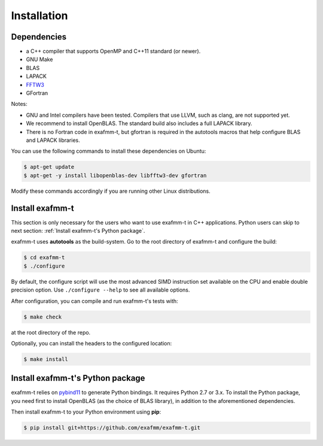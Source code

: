 ============
Installation
============

Dependencies
------------
* a C++ compiler that supports OpenMP and C++11 standard (or newer).
* GNU Make
* BLAS
* LAPACK
* `FFTW3 <http://www.fftw.org/download.html>`_
* GFortran

Notes:

* GNU and Intel compilers have been tested. Compilers that use LLVM, such as clang, are not supported yet.
* We recommend to install OpenBLAS. The standard build also includes a full LAPACK library.
* There is no Fortran code in exafmm-t, but gfortran is required in the autotools macros that help configure BLAS and LAPACK libraries.

You can use the following commands to install these dependencies on Ubuntu:

.. code-block:: bash

   $ apt-get update
   $ apt-get -y install libopenblas-dev libfftw3-dev gfortran

Modify these commands accordingly if you are running other Linux distributions.


Install exafmm-t
----------------
This section is only necessary for the users who want to use exafmm-t in C++ applications.
Python users can skip to next section: :ref:`Install exafmm-t's Python package`.

exafmm-t uses **autotools** as the build-system. Go to the root directory of exafmm-t and configure the build:

.. code-block:: bash

   $ cd exafmm-t
   $ ./configure

By default, the configure script will use the most advanced SIMD instruction set 
available on the CPU and enable double precision option. Use ``./configure --help`` to see all available options.

After configuration, you can compile and run exafmm-t's tests with:

.. code-block:: bash

   $ make check

at the root directory of the repo.

Optionally, you can install the headers to the configured location:

.. code-block:: bash

   $ make install


Install exafmm-t's Python package
---------------------------------
exafmm-t relies on `pybind11 <https://github.com/pybind/pybind11>`_ to generate Python bindings.
It requires Python 2.7 or 3.x. To install the Python package, you need first to install OpenBLAS (as the choice of BLAS library),
in addition to the aforementioned dependencies.

Then install exafmm-t to your Python environment using **pip**:

.. code-block:: bash

   $ pip install git+https://github.com/exafmm/exafmm-t.git